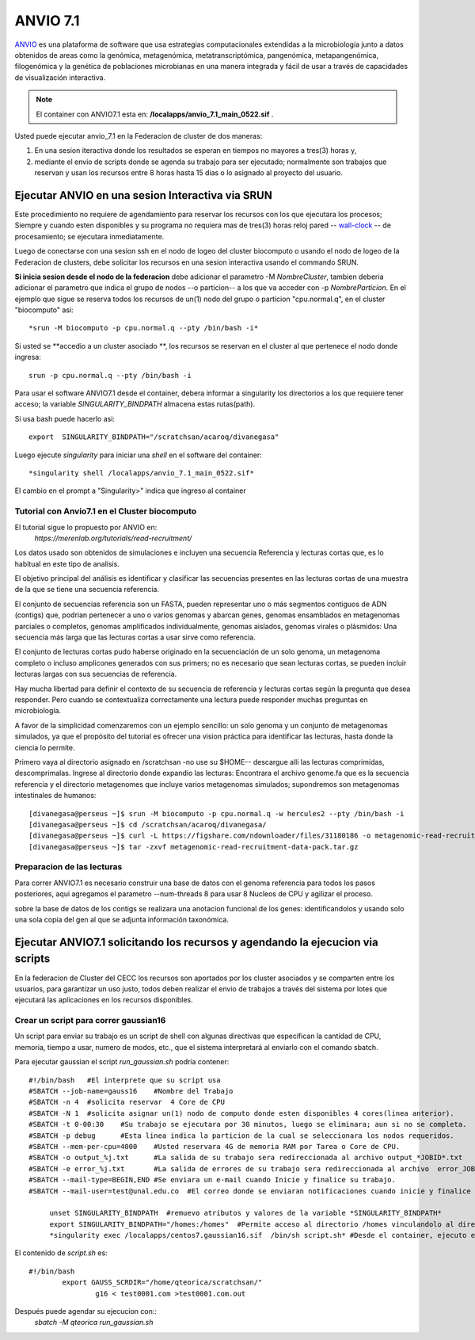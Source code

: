 

**ANVIO 7.1**
*********
`ANVIO <https://anvio.org/>`_  es una plataforma de software que usa estrategias computacionales extendidas a la microbiología junto a datos obtenidos de areas como la genómica, metagenómica, metatranscriptómica, pangenómica, metapangenómica, filogenómica y la genética de poblaciones microbianas en una manera integrada y fácil de usar a través de capacidades de visualización interactiva.

.. note:: El container con ANVIO7.1 esta en: **/localapps/anvio_7.1_main_0522.sif** .

Usted puede ejecutar anvio_7.1  en la Federacion de cluster  de dos maneras:

1.  En una sesion iteractiva donde los resultados se esperan en tiempos no mayores a tres(3) horas y, 
2. mediante el envio de scripts donde se agenda su trabajo para ser  ejecutado; normalmente son trabajos que reservan y usan los recursos entre 8 horas hasta 15 dias o lo asignado al  proyecto del usuario.
  
Ejecutar ANVIO en una sesion Interactiva via SRUN
================================
Este procedimiento no requiere de agendamiento para reservar los recursos con los que ejecutara los procesos;  Siempre y cuando esten disponibles y su programa no requiera mas de tres(3) horas reloj pared -- `wall-clock <https://en.wikipedia.org/wiki/Elapsed_real_time#:~:text=Elapsed%20real%20time%2C%20real%20time,at%20which%20the%20task%20started.>`_  -- de procesamiento; se ejecutara inmediatamente.

Luego de conectarse con una sesion ssh en el nodo de logeo del cluster biocomputo o usando el nodo de logeo de la Federacion de clusters, debe solicitar los recursos en una sesion interactiva usando el commando SRUN.

**Si inicia sesion desde el nodo de la federacion** debe adicionar el parametro -M *NombreCluster*, tambien deberia adicionar el parametro que indica el grupo de nodos --o particion-- a los que va acceder con -p *NombreParticion*.  En el ejemplo que sigue se reserva todos los recursos de un(1) nodo del grupo o particion "cpu.normal.q",  en el cluster "biocomputo" asi::

 *srun -M biocomputo -p cpu.normal.q --pty /bin/bash -i*
 
Si usted se **accedio a un cluster asociado **,  los recursos se reservan en el cluster al que pertenece el nodo donde ingresa:: 
 
 srun -p cpu.normal.q --pty /bin/bash -i
 
Para usar el software ANVIO7.1 desde el container, debera informar a  singularity los directorios a los que  requiere tener acceso; la variable *SINGULARITY_BINDPATH*  almacena estas rutas(path). 

Si usa bash puede hacerlo asi::

  export  SINGULARITY_BINDPATH="/scratchsan/acaroq/divanegasa"

Luego ejecute *singularity* para iniciar una *shell* en el software del container::

   *singularity shell /localapps/anvio_7.1_main_0522.sif*
   
El cambio en el prompt  a "Singularity>" indica que  ingreso al container
   
Tutorial con Anvio7.1 en el Cluster biocomputo
-----------------------------------------

El tutorial sigue lo propuesto por  ANVIO  en:
 *https://merenlab.org/tutorials/read-recruitment/*

Los datos usado son obtenidos de simulaciones e incluyen una secuencia Referencia y lecturas cortas que, es lo habitual en este tipo de analisis.

El objetivo principal del análisis  es identificar  y clasificar las secuencias presentes en las lecturas cortas  de una muestra de la que se tiene  una secuencia referencia. 

El conjunto de secuencias referencia son un FASTA, pueden representar uno o más segmentos contiguos de ADN (contigs) que, podrian pertenecer a uno o varios genomas y abarcan genes, genomas ensamblados en metagenomas parciales o completos, genomas amplificados individualmente, genomas aislados, genomas virales o plásmidos: Una secuencia  más larga que las lecturas cortas a usar sirve como referencia.

El conjunto de lecturas cortas pudo haberse originado en la secuenciación de un solo genoma, un metagenoma completo o incluso amplicones generados con sus primers; no es necesario que sean lecturas cortas, se pueden incluir lecturas largas con sus secuencias de referencia.

Hay mucha libertad para definir el contexto de su secuencia de referencia y lecturas cortas según la pregunta que desea responder. Pero  cuando se contextualiza correctamente una lectura  puede responder muchas preguntas en microbiología.

A favor de la simplicidad comenzaremos con un ejemplo sencillo: un solo genoma y un conjunto de metagenomas simulados, ya que el propósito del tutorial es ofrecer una vision práctica para identificar las lecturas, hasta donde  la ciencia lo permite.

Primero vaya al directorio asignado en /scratchsan -no use su $HOME--
descargue alli las lecturas comprimidas, descomprimalas.  Ingrese al directorio donde expandio las lecturas: Encontrara el archivo genome.fa que es la secuencia referencia y el directorio metagenomes que incluye varios metagenomas simulados; supondremos son metagenomas intestinales de humanos::
 [divanegasa@perseus ~]$ srun -M biocomputo -p cpu.normal.q -w hercules2 --pty /bin/bash -i
 [divanegasa@perseus ~]$ cd /scratchsan/acaroq/divanegasa/
 [divanegasa@perseus ~]$ curl -L https://figshare.com/ndownloader/files/31180186 -o metagenomic-read-recruitment-data-pack.tar.gz
 [divanegasa@perseus ~]$ tar -zxvf metagenomic-read-recruitment-data-pack.tar.gz

Preparacion de las lecturas
-----------------------

Para correr ANVIO7.1 es necesario construir una base de datos con el genoma referencia para todos los pasos posteriores, aqui agregamos el parametro --num-threads 8 para usar 8 Nucleos de CPU y agilizar el proceso.

sobre la base de datos de los contigs se realizara una anotacion funcional de los genes: identificandolos y usando solo una sola copia del gen al que se adjunta información taxonómica.



Ejecutar ANVIO7.1 solicitando los recursos y agendando la ejecucion via scripts
=============================================
En la federacion de Cluster del CECC los recursos son aportados por los cluster asociados y se comparten  entre los usuarios,  para garantizar un uso justo, todos deben realizar el envio de trabajos a través del sistema por lotes que ejecutará las aplicaciones en los recursos disponibles.

Crear un script para correr gaussian16
----------------------------------------
Un script para enviar su trabajo es un script de shell con algunas directivas que especifican la cantidad de CPU, memoria, tiempo a usar, numero de modos, etc., que el sistema interpretará al enviarlo con el comando sbatch.

Para ejecutar gaussian el script *run_gaussian.sh*  podria contener::
  
  #!/bin/bash	#El interprete que su script usa
  #SBATCH --job-name=gauss16	#Nombre del Trabajo
  #SBATCH -n 4	#solicita reservar  4 Core de CPU
  #SBATCH -N 1	#solicita asignar un(1) nodo de computo donde esten disponibles 4 cores(linea anterior).
  #SBATCH -t 0-00:30	#Su trabajo se ejecutara por 30 minutos, luego se eliminara; aun si no se completa.
  #SBATCH -p debug	#Esta linea indica la particion de la cual se seleccionara los nodos requeridos.
  #SBATCH --mem-per-cpu=4000	#Usted reservara 4G de memoria RAM por Tarea o Core de CPU.
  #SBATCH -o output_%j.txt	#La salida de su trabajo sera redireccionada al archivo output_*JOBID*.txt
  #SBATCH -e error_%j.txt 	#La salida de errores de su trabajo sera redireccionada al archivo  error_JOBID.txt
  #SBATCH --mail-type=BEGIN,END	#Se enviara un e-mail cuando Inicie y finalice su trabajo.
  #SBATCH --mail-user=test@unal.edu.co	#El correo donde se enviaran notificaciones cuando inicie y finalice el trabajo.
        
       unset SINGULARITY_BINDPATH  #remuevo atributos y valores de la variable *SINGULARITY_BINDPATH*
       export SINGULARITY_BINDPATH="/homes:/homes"  #Permite acceso al directorio /homes vinculandolo al directorio /homes  dentro del container.
       *singularity exec /localapps/centos7.gaussian16.sif  /bin/sh script.sh* #Desde el container, ejecuto el contenido del  script *script.sh*

El contenido de *script.sh* es::

	#!/bin/bash
   		export GAUSS_SCRDIR="/home/qteorica/scratchsan/"
        		g16 < test0001.com >test0001.com.out

Después puede agendar su ejecucion  con::
	*sbatch -M qteorica run_gaussian.sh*







